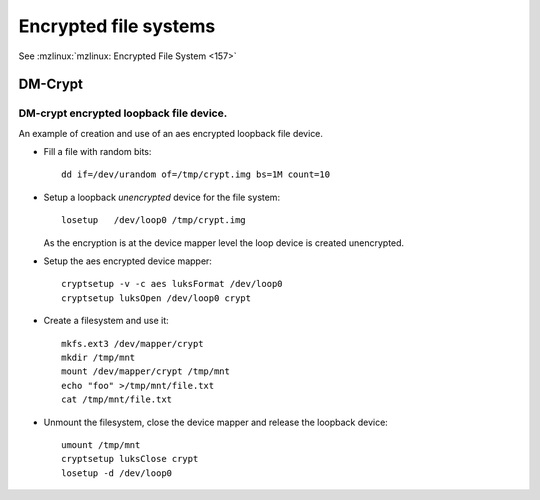 ========================
 Encrypted file systems
========================
See :mzlinux:`mzlinux: Encrypted File System <157>`

DM-Crypt
========

DM-crypt encrypted loopback file device.
----------------------------------------

An example of creation and use of an aes encrypted loopback file device.


-   Fill a file with random bits::

        dd if=/dev/urandom of=/tmp/crypt.img bs=1M count=10

-   Setup a loopback *unencrypted* device for the file system::

        losetup   /dev/loop0 /tmp/crypt.img

    As the encryption is at the device mapper level the loop device is
    created unencrypted.
-   Setup the aes encrypted device mapper::

        cryptsetup -v -c aes luksFormat /dev/loop0
        cryptsetup luksOpen /dev/loop0 crypt

-   Create a filesystem and use it::

        mkfs.ext3 /dev/mapper/crypt
        mkdir /tmp/mnt
        mount /dev/mapper/crypt /tmp/mnt
        echo "foo" >/tmp/mnt/file.txt
        cat /tmp/mnt/file.txt

-   Unmount the filesystem, close the device mapper
    and release the loopback device::

        umount /tmp/mnt
        cryptsetup luksClose crypt
        losetup -d /dev/loop0

